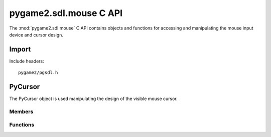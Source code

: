=======================
pygame2.sdl.mouse C API
=======================

The :mod:`pygame2.sdl.mouse` C API contains objects and functions for
accessing and manipulating the mouse input device and cursor design.

Import
------
Include headers::

  pygame2/pgsdl.h

.. cfunction:: int import_pygame2_sdl_mouse (void)

  Imports the :mod:`pygame2.sdl.mouse` module. This returns 0 on success
  and -1 on failure.

PyCursor
--------
.. ctype:: PyCursor
.. ctype:: PyCursor_Type

The PyCursor object is used manipulating the design of the visible mouse cursor.

Members
^^^^^^^
.. cmember:: SDL_Cursor* PyCursor.cursor

  The SDL_Cursor pointer to access the mouse cursor design.

Functions
^^^^^^^^^^
.. cfunction:: int PyCursor_Check (PyObject *obj)

  Returns true, if the argument is a :ctype:`PyCursor` or a subclass of
  :ctype:`PyCursor`.

.. cfunction:: SDL_Cursor* PyCursor_AsCursor (PyObject *obj)

  Macro for accessing the *cursor* member of the :ctype:`PyCursor`. This does
  not perform any type or argument checks.
